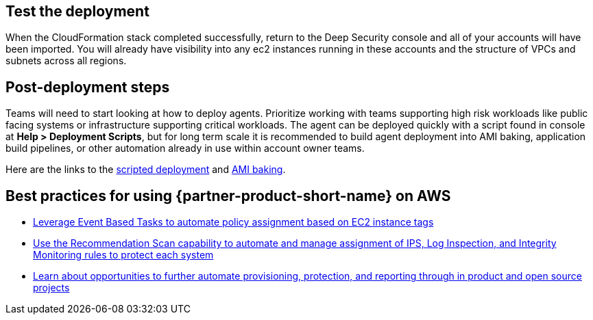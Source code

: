 // Add steps as necessary for accessing the software, post-configuration, and testing. Don’t include full usage instructions for your software, but add links to your product documentation for that information.
//Should any sections not be applicable, remove them


== Test the deployment
// If steps are required to test the deployment, add them here. If not, remove the heading
When the CloudFormation stack completed successfully, return to the Deep Security console and all of your accounts will have been imported. You will already have visibility into any ec2 instances running in these accounts and the structure of VPCs and subnets across all regions.

== Post-deployment steps
// If post-deployment steps are required, add them here. If not, remove the heading
Teams will need to start looking at how to deploy agents. Prioritize working with teams
supporting high risk workloads like public facing systems or infrastructure supporting critical workloads. The agent can be deployed quickly with a script found in console at *Help > Deployment Scripts*, but for long term scale it is recommended to build agent deployment into AMI baking, application build pipelines, or other automation already in use within account owner teams.

Here are the links to the https://help.deepsecurity.trendmicro.com/computers-add-deployment-scripts.html[scripted deployment^] and https://help.deepsecurity.trendmicro.com/agent-baked-in.html[AMI baking^].

== Best practices for using {partner-product-short-name} on AWS
// Provide post-deployment best practices for using the technology on AWS, including considerations such as migrating data, backups, ensuring high performance, high availability, etc. Link to software documentation for detailed information.

* https://help.deepsecurity.trendmicro.com/event-basedtasks.html?Highlight=event%20based%20task[Leverage Event Based Tasks to automate policy assignment based on EC2 instance tags^]
* https://help.deepsecurity.trendmicro.com/recommendationscans.html?Highlight=recommendation%20scan[Use the Recommendation Scan capability to automate and manage assignment of IPS, Log Inspection, and Integrity Monitoring rules to protect each system^]
* https://help.deepsecurity.trendmicro.com/devops.html[Learn about opportunities to further automate provisioning, protection, and reporting through in product and open source projects^]

// == Security
// // Provide post-deployment best practices for using the technology on AWS, including considerations such as migrating data, backups, ensuring high performance, high availability, etc. Link to software documentation for detailed information.

// _Add any security-related information._

// == Other useful information
// //Provide any other information of interest to users, especially focusing on areas where AWS or cloud usage differs from on-premises usage.

// _Add any other details that will help the customer use the software on AWS._
